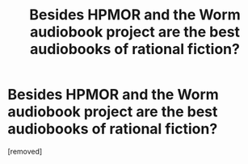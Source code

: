 #+TITLE: Besides HPMOR and the Worm audiobook project are the best audiobooks of rational fiction?

* Besides HPMOR and the Worm audiobook project are the best audiobooks of rational fiction?
:PROPERTIES:
:Author: glisteningsunlight
:Score: 1
:DateUnix: 1617051230.0
:DateShort: 2021-Mar-30
:FlairText: META
:END:
[removed]

